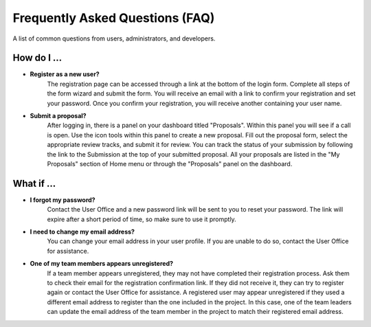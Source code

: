 
Frequently Asked Questions (FAQ)
================================

A list of common questions from users, administrators, and developers.

How do I ...
------------

- **Register as a new user?**
   The registration page can be accessed through a link at the bottom of the login form. Complete all
   steps of the form wizard and submit the form. You will receive an email with a link to confirm your registration
   and set your password. Once you confirm your registration, you will receive another containing your user name.

- **Submit a proposal?**
   After logging in, there is a panel on your dashboard titled "Proposals". Within this panel you will see if
   a call is open. Use the icon tools within this panel to create a new proposal. Fill out the proposal form,
   select the appropriate review tracks, and submit it for review. You can track the status of your submission
   by following the link to the Submission at the top of your submitted proposal. All your proposals are listed
   in the "My Proposals" section of Home menu or through the "Proposals" panel on the dashboard.


What if ...
-----------
- **I forgot my password?**
   Contact the User Office and a new password link will be sent to you to reset your password. The link will
   expire after a short period of time, so make sure to use it promptly.

- **I need to change my email address?**
   You can change your email address in your user profile. If you are unable to do so, contact the User Office
   for assistance.

- **One of my team members appears unregistered?**
    If a team member appears unregistered, they may not have completed their registration process. Ask them to
    check their email for the registration confirmation link. If they did not receive it, they can try to register
    again or contact the User Office for assistance. A registered user may appear unregistered if they used a different
    email address to register than the one included in the project. In this case, one of the team leaders can
    update the email address of the team member in the project to match their registered email address.